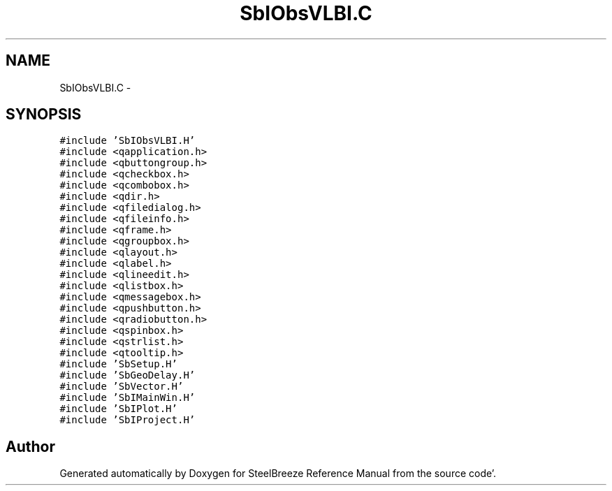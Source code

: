 .TH "SbIObsVLBI.C" 3 "Mon May 14 2012" "Version 2.0.2" "SteelBreeze Reference Manual" \" -*- nroff -*-
.ad l
.nh
.SH NAME
SbIObsVLBI.C \- 
.SH SYNOPSIS
.br
.PP
\fC#include 'SbIObsVLBI\&.H'\fP
.br
\fC#include <qapplication\&.h>\fP
.br
\fC#include <qbuttongroup\&.h>\fP
.br
\fC#include <qcheckbox\&.h>\fP
.br
\fC#include <qcombobox\&.h>\fP
.br
\fC#include <qdir\&.h>\fP
.br
\fC#include <qfiledialog\&.h>\fP
.br
\fC#include <qfileinfo\&.h>\fP
.br
\fC#include <qframe\&.h>\fP
.br
\fC#include <qgroupbox\&.h>\fP
.br
\fC#include <qlayout\&.h>\fP
.br
\fC#include <qlabel\&.h>\fP
.br
\fC#include <qlineedit\&.h>\fP
.br
\fC#include <qlistbox\&.h>\fP
.br
\fC#include <qmessagebox\&.h>\fP
.br
\fC#include <qpushbutton\&.h>\fP
.br
\fC#include <qradiobutton\&.h>\fP
.br
\fC#include <qspinbox\&.h>\fP
.br
\fC#include <qstrlist\&.h>\fP
.br
\fC#include <qtooltip\&.h>\fP
.br
\fC#include 'SbSetup\&.H'\fP
.br
\fC#include 'SbGeoDelay\&.H'\fP
.br
\fC#include 'SbVector\&.H'\fP
.br
\fC#include 'SbIMainWin\&.H'\fP
.br
\fC#include 'SbIPlot\&.H'\fP
.br
\fC#include 'SbIProject\&.H'\fP
.br

.SH "Author"
.PP 
Generated automatically by Doxygen for SteelBreeze Reference Manual from the source code'\&.
